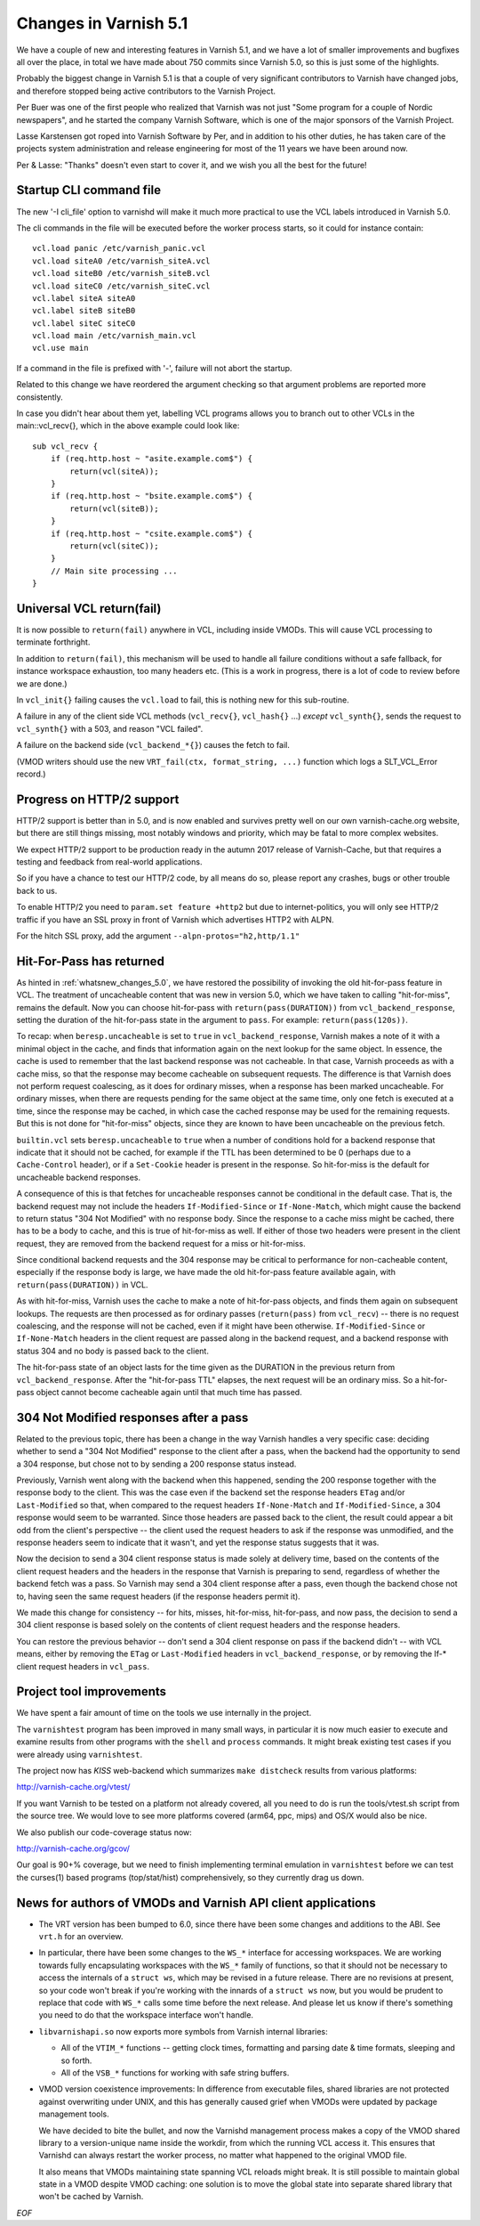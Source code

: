 .. _whatsnew_changes_5.1:

Changes in Varnish 5.1
======================

We have a couple of new and interesting features in Varnish 5.1,
and we have a lot of smaller improvements and bugfixes all over
the place, in total we have made about 750 commits since Varnish 5.0,
so this is just some of the highlights.

Probably the biggest change in Varnish 5.1 is that a couple of very
significant contributors to Varnish have changed jobs, and therefore
stopped being active contributors to the Varnish Project.

Per Buer was one of the first people who realized that Varnish was
not just "Some program for a couple of Nordic newspapers",  and he
started the company Varnish Software, which is one of the major
sponsors of the Varnish Project.

Lasse Karstensen got roped into Varnish Software by Per, and in
addition to his other duties, he has taken care of the projects
system administration and release engineering for most of the 11
years we have been around now.

Per & Lasse:  "Thanks" doesn't even start to cover it, and we wish
you all the best for the future!

.. _whatsnew_clifile:

Startup CLI command file
~~~~~~~~~~~~~~~~~~~~~~~~

The new '-I cli_file' option to varnishd will make it much more
practical to use the VCL labels introduced in Varnish 5.0.

The cli commands in the file will be executed before the worker
process starts, so it could for instance contain::

	vcl.load panic /etc/varnish_panic.vcl
	vcl.load siteA0 /etc/varnish_siteA.vcl
	vcl.load siteB0 /etc/varnish_siteB.vcl
	vcl.load siteC0 /etc/varnish_siteC.vcl
	vcl.label siteA siteA0
	vcl.label siteB siteB0
	vcl.label siteC siteC0
	vcl.load main /etc/varnish_main.vcl
	vcl.use main

If a command in the file is prefixed with '-', failure will not
abort the startup.

Related to this change we have reordered the argument checking so
that argument problems are reported more consistently.

In case you didn't hear about them yet, labelling VCL programs
allows you to branch out to other VCLs in the main::vcl_recv{},
which in the above example could look like::

	sub vcl_recv {
	    if (req.http.host ~ "asite.example.com$") {
		return(vcl(siteA));
	    }
	    if (req.http.host ~ "bsite.example.com$") {
		return(vcl(siteB));
	    }
	    if (req.http.host ~ "csite.example.com$") {
		return(vcl(siteC));
	    }
	    // Main site processing ...
	}

Universal VCL return(fail)
~~~~~~~~~~~~~~~~~~~~~~~~~~

It is now possible to ``return(fail)`` anywhere in VCL,
including inside VMODs.  This will cause VCL processing
to terminate forthright.

In addition to ``return(fail)``, this mechanism will be
used to handle all failure conditions without a safe
fallback, for instance workspace exhaustion, too many
headers etc. (This is a work in progress, there is a
lot of code to review before we are done.)

In ``vcl_init{}`` failing causes the ``vcl.load`` to fail,
this is nothing new for this sub-routine.

A failure in any of the client side VCL methods (``vcl_recv{}``,
``vcl_hash{}`` ...) *except* ``vcl_synth{}``, sends the request
to ``vcl_synth{}`` with a 503, and reason "VCL failed".

A failure on the backend side (``vcl_backend_*{}``) causes the
fetch to fail.

(VMOD writers should use the new ``VRT_fail(ctx, format_string, ...)``
function which logs a SLT_VCL_Error record.)


Progress on HTTP/2 support
~~~~~~~~~~~~~~~~~~~~~~~~~~

HTTP/2 support is better than in 5.0, and is now enabled and survives
pretty well on our own varnish-cache.org website, but there are
still things missing, most notably windows and priority, which may
be fatal to more complex websites.

We expect HTTP/2 support to be production ready in the autumn 2017
release of Varnish-Cache, but that requires a testing and feedback
from real-world applications.

So if you have a chance to test our HTTP/2 code, by all means do
so, please report any crashes, bugs or other trouble back to us.

To enable HTTP/2 you need to ``param.set feature +http2`` but due
to internet-politics, you will only see HTTP/2 traffic if you have
an SSL proxy in front of Varnish which advertises HTTP2 with ALPN.

For the hitch SSL proxy, add the argument ``--alpn-protos="h2,http/1.1"``

.. _whatsnew_changes_5.1_hitpass:

Hit-For-Pass has returned
~~~~~~~~~~~~~~~~~~~~~~~~~

As hinted in :ref:`whatsnew_changes_5.0`, we have restored the
possibility of invoking the old hit-for-pass feature in VCL. The
treatment of uncacheable content that was new in version 5.0, which we
have taken to calling "hit-for-miss", remains the default. Now you can
choose hit-for-pass with ``return(pass(DURATION))`` from
``vcl_backend_response``, setting the duration of the hit-for-pass
state in the argument to ``pass``. For example:
``return(pass(120s))``.

To recap: when ``beresp.uncacheable`` is set to ``true`` in
``vcl_backend_response``, Varnish makes a note of it with a minimal
object in the cache, and finds that information again on the next
lookup for the same object. In essence, the cache is used to remember
that the last backend response was not cacheable. In that case,
Varnish proceeds as with a cache miss, so that the response may become
cacheable on subsequent requests. The difference is that Varnish does
not perform request coalescing, as it does for ordinary misses, when a
response has been marked uncacheable. For ordinary misses, when there
are requests pending for the same object at the same time, only one
fetch is executed at a time, since the response may be cached, in
which case the cached response may be used for the remaining
requests. But this is not done for "hit-for-miss" objects, since they
are known to have been uncacheable on the previous fetch.

``builtin.vcl`` sets ``beresp.uncacheable`` to ``true`` when a number
of conditions hold for a backend response that indicate that it should
not be cached, for example if the TTL has been determined to be 0
(perhaps due to a ``Cache-Control`` header), or if a ``Set-Cookie``
header is present in the response. So hit-for-miss is the default
for uncacheable backend responses.

A consequence of this is that fetches for uncacheable responses cannot
be conditional in the default case. That is, the backend request may
not include the headers ``If-Modified-Since`` or ``If-None-Match``,
which might cause the backend to return status "304 Not Modified" with
no response body. Since the response to a cache miss might be cached,
there has to be a body to cache, and this is true of hit-for-miss as
well. If either of those two headers were present in the client
request, they are removed from the backend request for a miss or
hit-for-miss.

Since conditional backend requests and the 304 response may be
critical to performance for non-cacheable content, especially if the
response body is large, we have made the old hit-for-pass feature
available again, with ``return(pass(DURATION))`` in VCL.

As with hit-for-miss, Varnish uses the cache to make a note of
hit-for-pass objects, and finds them again on subsequent lookups.  The
requests are then processed as for ordinary passes (``return(pass)``
from ``vcl_recv``) -- there is no request coalescing, and the response
will not be cached, even if it might have been otherwise.
``If-Modified-Since`` or ``If-None-Match`` headers in the client
request are passed along in the backend request, and a backend
response with status 304 and no body is passed back to the client.

The hit-for-pass state of an object lasts for the time given as the
DURATION in the previous return from ``vcl_backend_response``.  After
the "hit-for-pass TTL" elapses, the next request will be an ordinary
miss. So a hit-for-pass object cannot become cacheable again until
that much time has passed.

304 Not Modified responses after a pass
~~~~~~~~~~~~~~~~~~~~~~~~~~~~~~~~~~~~~~~

Related to the previous topic, there has been a change in the way
Varnish handles a very specific case: deciding whether to send a "304
Not Modified" response to the client after a pass, when the backend
had the opportunity to send a 304 response, but chose not to by
sending a 200 response status instead.

Previously, Varnish went along with the backend when this happened,
sending the 200 response together with the response body to the
client. This was the case even if the backend set the response headers
``ETag`` and/or ``Last-Modified`` so that, when compared to the
request headers ``If-None-Match`` and ``If-Modified-Since``, a 304
response would seem to be warranted. Since those headers are passed
back to the client, the result could appear a bit odd from the
client's perspective -- the client used the request headers to ask if
the response was unmodified, and the response headers seem to indicate
that it wasn't, and yet the response status suggests that it was.

Now the decision to send a 304 client response status is made solely
at delivery time, based on the contents of the client request headers
and the headers in the response that Varnish is preparing to send,
regardless of whether the backend fetch was a pass. So Varnish may
send a 304 client response after a pass, even though the backend chose
not to, having seen the same request headers (if the response headers
permit it).

We made this change for consistency -- for hits, misses, hit-for-miss,
hit-for-pass, and now pass, the decision to send a 304 client response
is based solely on the contents of client request headers and the
response headers.

You can restore the previous behavior -- don't send a 304 client
response on pass if the backend didn't -- with VCL means, either by
removing the ``ETag`` or ``Last-Modified`` headers in
``vcl_backend_response``, or by removing the If-* client request
headers in ``vcl_pass``.

.. _whatsnew_changes_5.1_vtest:

Project tool improvements
~~~~~~~~~~~~~~~~~~~~~~~~~

We have spent a fair amount of time on the tools we use internally
in the project.

The ``varnishtest`` program has been improved in many small ways,
in particular it is now much easier to execute and examine
results from other programs with the ``shell`` and ``process``
commands. It might break existing test cases if you were already
using ``varnishtest``.

The project now has *KISS* web-backend which summarizes 
``make distcheck`` results from various platforms:

http://varnish-cache.org/vtest/

If you want Varnish to be tested on a platform not already
covered, all you need to do is run the tools/vtest.sh script
from the source tree.  We would love to see more platforms
covered (arm64, ppc, mips) and OS/X would also be nice.

We also publish our code-coverage status now:

http://varnish-cache.org/gcov/

Our goal is 90+% coverage, but we need to finish implementing
terminal emulation in ``varnishtest`` before we can test the curses(1)
based programs (top/stat/hist) comprehensively, so they currently
drag us down.


News for authors of VMODs and Varnish API client applications
~~~~~~~~~~~~~~~~~~~~~~~~~~~~~~~~~~~~~~~~~~~~~~~~~~~~~~~~~~~~~

* The VRT version has been bumped to 6.0, since there have been some
  changes and additions to the ABI. See ``vrt.h`` for an overview.

* In particular, there have been some changes to the ``WS_*``
  interface for accessing workspaces. We are working towards fully
  encapsulating workspaces with the ``WS_*`` family of functions, so
  that it should not be necessary to access the internals of a
  ``struct ws``, which may be revised in a future release. There are
  no revisions at present, so your code won't break if you're
  working with the innards of a ``struct ws`` now, but you would be
  prudent to replace that code with ``WS_*`` calls some time before
  the next release. And please let us know if there's something you
  need to do that the workspace interface won't handle.

* ``libvarnishapi.so`` now exports more symbols from Varnish internal
  libraries:

  * All of the ``VTIM_*`` functions -- getting clock times, formatting
    and parsing date & time formats, sleeping and so forth.

  * All of the ``VSB_*`` functions for working with safe string
    buffers.


* VMOD version coexistence improvements:  In difference from executable
  files, shared libraries are not protected against overwriting under
  UNIX, and this has generally caused grief when VMODs were updated
  by package management tools.

  We have decided to bite the bullet, and now the Varnishd management
  process makes a copy of the VMOD shared library to a version-unique
  name inside the workdir, from which the running VCL access it.  This
  ensures that Varnishd can always restart the worker process, no matter
  what happened to the original VMOD file.

  It also means that VMODs maintaining state spanning VCL reloads might
  break. It is still possible to maintain global state in a VMOD despite
  VMOD caching: one solution is to move the global state into separate
  shared library that won't be cached by Varnish.
 
*EOF* 
